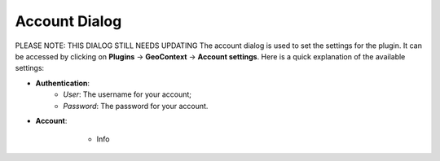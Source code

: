 .. _account_dialog-label:

Account Dialog
==============
PLEASE NOTE: THIS DIALOG STILL NEEDS UPDATING
The account dialog is used to set the settings for the plugin. It can be accessed by clicking on **Plugins** ->
**GeoContext** -> **Account settings**. Here is a quick explanation of the available settings:

- **Authentication**:
    - *User*: The username for your account;
    - *Password*: The password for your account.
- **Account**:
    - Info

   .. image:: /images/account_dialog.png
      :align: center
      :scale: 50 %
